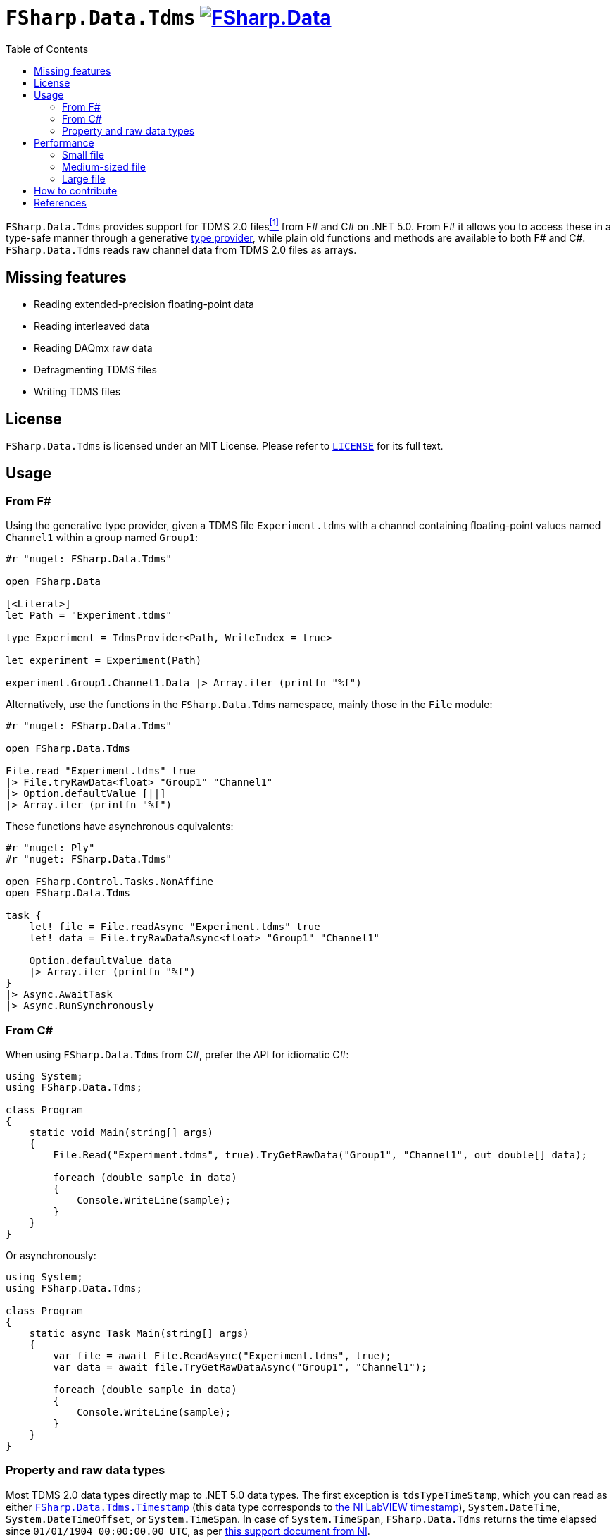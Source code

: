 = `FSharp.Data.Tdms` image:https://buildstats.info/nuget/FSharp.Data.Tdms?includePreReleases=true[link=https://www.nuget.org/packages/FSharp.Data.Tdms]
:toc:

`FSharp.Data.Tdms` provides support for TDMS 2.0 files[[the-ni-tdms-file-format]]<<#the-ni-tdms-file-format-entry,^[1]^>> from F# and C# on .NET 5.0.
From F# it allows you to access these in a type-safe manner through a generative https://docs.microsoft.com/en-us/dotnet/fsharp/tutorials/type-providers/[type provider], while plain old functions and methods are available to both F# and C#.
`FSharp.Data.Tdms` reads raw channel data from TDMS 2.0 files as arrays.

== Missing features

- Reading extended-precision floating-point data
- Reading interleaved data
- Reading DAQmx raw data
- Defragmenting TDMS files
- Writing TDMS files

== License

`FSharp.Data.Tdms` is licensed under an MIT License. Please refer to https://github.com/mettekou/FSharp.Data.Tdms/blob/master/LICENSE[`LICENSE`] for its full text.

== Usage

=== From F#

Using the generative type provider, given a TDMS file `Experiment.tdms` with a channel containing floating-point values named `Channel1` within a group named `Group1`:

[source,fsharp]
----
#r "nuget: FSharp.Data.Tdms"

open FSharp.Data

[<Literal>]
let Path = "Experiment.tdms"

type Experiment = TdmsProvider<Path, WriteIndex = true>

let experiment = Experiment(Path)

experiment.Group1.Channel1.Data |> Array.iter (printfn "%f")
----

Alternatively, use the functions in the `FSharp.Data.Tdms` namespace, mainly those in the `File` module:

[source,fsharp]
----
#r "nuget: FSharp.Data.Tdms"

open FSharp.Data.Tdms

File.read "Experiment.tdms" true
|> File.tryRawData<float> "Group1" "Channel1"
|> Option.defaultValue [||]
|> Array.iter (printfn "%f")
----

These functions have asynchronous equivalents:

[source,fsharp]
----
#r "nuget: Ply"
#r "nuget: FSharp.Data.Tdms"

open FSharp.Control.Tasks.NonAffine
open FSharp.Data.Tdms

task {
    let! file = File.readAsync "Experiment.tdms" true
    let! data = File.tryRawDataAsync<float> "Group1" "Channel1"

    Option.defaultValue data
    |> Array.iter (printfn "%f")
}
|> Async.AwaitTask
|> Async.RunSynchronously
----

=== From C#

When using `FSharp.Data.Tdms` from C#, prefer the API for idiomatic C#:

[source,csharp]
----
using System;
using FSharp.Data.Tdms;

class Program
{
    static void Main(string[] args)
    {
        File.Read("Experiment.tdms", true).TryGetRawData("Group1", "Channel1", out double[] data);

        foreach (double sample in data)
        {
            Console.WriteLine(sample);
        }
    }
}
----

Or asynchronously:

[source,csharp]
----
using System;
using FSharp.Data.Tdms;

class Program
{
    static async Task Main(string[] args)
    {
        var file = await File.ReadAsync("Experiment.tdms", true);
        var data = await file.TryGetRawDataAsync("Group1", "Channel1");

        foreach (double sample in data)
        {
            Console.WriteLine(sample);
        }
    }
}
----

=== Property and raw data types

Most TDMS 2.0 data types directly map to .NET 5.0 data types.
The first exception is `tdsTypeTimeStamp`, which you can read as either link:FSharp.Data.Tdms/Timestamp.fs[`FSharp.Data.Tdms.Timestamp`] (this data type corresponds to https://www.ni.com/nl-be/support/documentation/supplemental/08/labview-timestamp-overview.html[the NI LabVIEW timestamp]), `System.DateTime`, `System.DateTimeOffset`, or `System.TimeSpan`.
In case of `System.TimeSpan`, `FSharp.Data.Tdms` returns the time elapsed since `01/01/1904 00:00:00.00 UTC`, as per https://www.ni.com/nl-be/support/documentation/supplemental/08/labview-timestamp-overview.html[this support document from NI].

The second exception is `tdsTypeExtendedFloat`.
Since .NET 5.0 does not support 80-bit extended precision floating point numbers, `FSharp.Data.Tdms` reads these as link:FSharp.Data.Tdms/Extended.fs[`FSharp.Data.Tdms.Extended`] values.

.Mapping from TDMS 2.0 to .NET 5.0 data types in `FSharp.Data.Tdms`
|===
| Name | TDMS 2.0 data type | .NET 5.0 data type | F# alias | C# alias
| Void | `tdsTypeVoid` | https://fsharp.github.io/fsharp-core-docs/reference/fsharp-core-unit.html[`FSharp.Core.Unit`] | `unit` | None
| 8-bit signed integer | `tdsTypeI8` | https://docs.microsoft.com/en-us/dotnet/api/system.sbyte[`System.SByte`] | `int8` | `sbyte`
| 16-bit signed integer | `tdsTypeI16` | https://docs.microsoft.com/en-us/dotnet/api/system.int16[`System.Int16`] | `int16` | `short`
| 32-bit signed integer | `tdsTypeI32` | https://docs.microsoft.com/en-us/dotnet/api/system.int32[`System.Int32`] | `int` | `int`
| 64-bit signed integer | `tdsTypeI64` | https://docs.microsoft.com/en-us/dotnet/api/system.int64[`System.Int64`] | `int64` | `long`
| 8-bit unsigned integer | `tdsTypeU8` | https://docs.microsoft.com/en-us/dotnet/api/system.byte[`System.Byte`] | `uint8` | `byte`
| 16-bit unsigned integer | `tdsTypeU16` | https://docs.microsoft.com/en-us/dotnet/api/system.uint16[`System.UInt16`] | `uint16` | `ushort`
| 32-bit unsigned integer | `tdsTypeU32` | https://docs.microsoft.com/en-us/dotnet/api/system.uint32[`System.UInt32`] | `uint` | `uint`
| 64-bit unsigned integer | `tdsTypeU64` | https://docs.microsoft.com/en-us/dotnet/api/system.uint64[`System.UInt64`] | `uint64` | `ulong`
| 32-bit single-precision floating point
a| - `tdsTypeSingleFloat` 
- `tdsTypeSingleFloatWithUnit`
| https://docs.microsoft.com/en-us/dotnet/api/system.single?view=net-5.0[`System.Single`]
| `float32`
| `float`
| 64-bit double-precision floating point
a| - `tdsTypeDoubleFloat` 
- `tdsTypeDoubleFloatWithUnit`
| https://docs.microsoft.com/en-us/dotnet/api/system.double?view=net-5.0[`System.Double`]
| `float`
| `double`
| Character string | `tdsTypeString` | https://docs.microsoft.com/en-us/dotnet/api/system.string[`System.String`] | `string` | `string`
| Boolean | `tdsTypeBoolean`
| https://docs.microsoft.com/en-us/dotnet/api/system.boolean?view=net-5.0[`System.Boolean`]
| `bool`
| `bool`
| Timestamp
| `tdsTypeTimeStamp`
a| - link:FSharp.Data.Tdms/Timestamp.fs[`FSharp.Data.Tdms.Timestamp`]
- https://docs.microsoft.com/en-us/dotnet/api/system.datetime?view=net-5.0[`System.DateTime`]
- https://docs.microsoft.com/en-us/dotnet/api/system.datetimeoffset?view=net-5.0[`System.DateTimeOffset`]
- https://docs.microsoft.com/en-us/dotnet/api/system.timespan?view=net-5.0[`System.TimeSpan`]
| None
| None
| 32-bit single-precision floating point complex
| `tdsTypeComplexSingleFloat`
| https://docs.microsoft.com/en-us/dotnet/api/system.valuetuple-2?view=net-5.0[`System.ValueTuple<System.Single, System.Single>`]
| `struct (float32 * float32)`
| `(float, float)`
| 64-bit double-precision floating point complex
| `tdsTypeComplexDoubleFloat`
| https://docs.microsoft.com/en-us/dotnet/api/system.numerics.complex?view=net-5.0[`System.Numerics.Complex`]
| None
| None
|===

== Performance

The https://benchmarkdotnet.org[BenchmarkDotNet] benchmarks in this section give an idea of the performance of `FSharp.Data.Tdms` when compared to https://github.com/mikeobrien/TDMSReader[`TDMSReader`], the only other TDMS 2.0 implementation which works on .NET 5.0.
Since `TDMSReader` does not support reading TDMS index files, the benchmark disables this feature for `FSharp.Data.Tdms` as well, for a fair comparison.
This means that `FSharp.Data.Tdms` may perform better in practice for TDMS files with many raw data segments.

=== Small file

This benchmark reads 30,489 double-precision floating points from a segmented 3.1 MB TDMS 2.0 file.

[source,ini]
----

BenchmarkDotNet=v0.12.1, OS=macOS 11.1 (20C69) [Darwin 20.2.0]
Intel Core i9-9980HK CPU 2.40GHz, 1 CPU, 16 logical and 8 physical cores
.NET Core SDK=5.0.101
  [Host]        : .NET Core 5.0.1 (CoreCLR 5.0.120.57516, CoreFX 5.0.120.57516), X64 RyuJIT DEBUG
  .NET Core 5.0 : .NET Core 5.0.1 (CoreCLR 5.0.120.57516, CoreFX 5.0.120.57516), X64 RyuJIT

Job=.NET Core 5.0  Runtime=.NET Core 5.0  

----
|===
              Method |     Mean |     Error |    StdDev | Ratio | RatioSD 
|          `TDMSReader` | 5.531 ms | 0.1049 ms | 0.0930 ms |  1.00 |    0.00 
|      `FSharp.Data.Tdms` synchronously | 1.962 ms | 0.0378 ms | 0.0435 ms |  0.35 |    0.01 
| `FSharp.Data.Tdms` asynchronously  | 5.061 ms | 0.0503 ms | 0.0471 ms |  0.91 |    0.02 
|===

=== Medium-sized file

This benchmark reads a channel of 43,200 strings from a segmented 138.1 MB TDMS 2.0 file.

[source,ini]
----

BenchmarkDotNet=v0.12.1, OS=macOS 11.1 (20C69) [Darwin 20.2.0]
Intel Core i9-9980HK CPU 2.40GHz, 1 CPU, 16 logical and 8 physical cores
.NET Core SDK=5.0.101
  [Host]        : .NET Core 5.0.1 (CoreCLR 5.0.120.57516, CoreFX 5.0.120.57516), X64 RyuJIT DEBUG
  .NET Core 5.0 : .NET Core 5.0.1 (CoreCLR 5.0.120.57516, CoreFX 5.0.120.57516), X64 RyuJIT

Job=.NET Core 5.0  Runtime=.NET Core 5.0  

----
|===
              Method |     Mean |    Error |   StdDev | Ratio
|          `TDMSReader` | 12.334 s | 0.2287 s | 0.2139 s |  1.00
|      `FSharp.Data.Tdms` synchronously |  4.400 s | 0.0370 s | 0.0328 s |  0.36
| `FSharp.Data.Tdms` asynchronously |  6.797 s | 0.0981 s | 0.0918 s |  0.55
|===

=== Large file

This benchmark reads a channel of 779,297 double-precision floating points from a segmented 1.54 GB TDMS 2.0 file.

[source,ini]
----

BenchmarkDotNet=v0.12.1, OS=macOS 11.1 (20C69) [Darwin 20.2.0]
Intel Core i9-9980HK CPU 2.40GHz, 1 CPU, 16 logical and 8 physical cores
.NET Core SDK=5.0.101
  [Host]        : .NET Core 5.0.1 (CoreCLR 5.0.120.57516, CoreFX 5.0.120.57516), X64 RyuJIT DEBUG
  .NET Core 5.0 : .NET Core 5.0.1 (CoreCLR 5.0.120.57516, CoreFX 5.0.120.57516), X64 RyuJIT

Job=.NET Core 5.0  Runtime=.NET Core 5.0  

----
|===
              Method |    Mean |    Error |   StdDev | Ratio 
|          `TDMSReader` | 2.145 s | 0.0242 s | 0.0214 s |  1.00
|      `FSharp.Data.Tdms` synchronously | 1.103 s | 0.0123 s | 0.0103 s |  0.52
| `FSharp.Data.Tdms` asynchronously | 1.953 s | 0.0167 s | 0.0157 s |  0.91
|===

== How to contribute

Imposter syndrome disclaimer: I want your help. No really, I do.

There might be a little voice inside that tells you you're not ready; that you need to do one more tutorial, or learn another framework, or write a few more blog posts before you can help me with this project.

I assure you, that's not the case.

This project has some clear Contribution Guidelines and expectations that you can read here (link).

The contribution guidelines outline the process that you'll need to follow to get a patch merged. By making expectations and process explicit, I hope it will make it easier for you to contribute.

And you don't just have to write code. You can help out by writing documentation, tests, or even by giving feedback about this work. (And yes, that includes giving feedback about the contribution guidelines.)

Thank you for contributing!

== References

[[the-ni-tdms-file-format-entry]]<<#the-ni-tdms-file-format,^[1]^>> National Instruments. 2019. The NI TDMS File Format. (January 2019). Retrieved January 12, 2019 from `http://www.ni.com/white-paper/3727/en/`.
